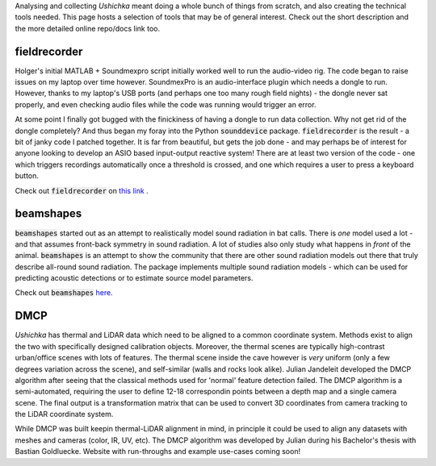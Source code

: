 .. title: Associated methods
.. slug: associated-code
.. date: 2022-03-24 22:35:15 UTC+01:00
.. tags: 
.. category: 
.. link: 
.. description: Code used to run, collect and analyse Ushichka. Also stuff that is potentially relevant.
.. type: text

Analysing and collecting `Ushichka` meant doing a whole bunch of things from scratch, and also creating the technical tools needed. This page hosts a selection of tools that may be of general interest. Check out the short description and the more detailed online repo/docs link too.  

fieldrecorder
-------------
Holger's initial MATLAB + Soundmexpro script initially worked well to run the audio-video rig. The code began to raise issues on my laptop over time however. SoundmexPro is an audio-interface plugin which needs a dongle to run. However, thanks to my laptop's USB ports (and perhaps one too many rough field nights) - the dongle never sat properly, and even checking audio files while the code was running would trigger an error. 

At some point I finally got bugged with the finickiness of having a dongle to run data collection. Why not get rid of the dongle completely? And thus began my foray into the Python :code:`sounddevice` package. :code:`fieldrecorder` is the result - a bit of janky code I patched together. It is far from beautiful, but gets the job done - and may perhaps be of interest for anyone looking to develop an ASIO based input-output reactive system! There are at least two version of the code - one which triggers recordings automatically once a threshold is crossed, and one which requires a user to press a keyboard button. 

Check out :code:`fieldrecorder` on `this link <https://github.com/thejasvibr/fieldrecorder>`_ .

beamshapes
----------
:code:`beamshapes` started out as an attempt to realistically model sound radiation in bat calls. There is `one` model used a lot - and that assumes front-back symmetry in sound radiation. A lot of studies also only study what happens in `front` of the animal. :code:`beamshapes` is an attempt to show the community that there are other sound radiation models out there that truly describe all-round sound radiation. The package implements multiple sound radiation models - which can be used for predicting acoustic detections or to estimate source model parameters. 

Check out :code:`beamshapes` `here <https://beamshapes.readthedocs.io/en/latest/>`_.

DMCP
----
`Ushichka` has thermal and LiDAR data which need to be aligned to a common coordinate system. Methods exist to align the two with specifically designed calibration objects. Moreover, the thermal scenes are typically high-contrast urban/office scenes with lots of features. The thermal scene inside the cave however is `very` uniform (only a few degrees variation across the scene), and self-similar (walls and rocks look alike). Julian Jandeleit developed the DMCP algorithm after seeing that the classical methods used for 'normal' feature detection failed. The DMCP algorithm is a semi-automated, requiring the user to define 12-18 correspondin points between a depth map and a single camera scene. The final output is a transformation matrix that can be used to convert 3D coordinates from camera tracking to the LiDAR coordinate system. 

While DMCP was built keepin thermal-LiDAR alignment in mind, in principle it could be used to align any datasets with meshes and cameras (color, IR, UV, etc). The DMCP algorithm was developed by Julian during his Bachelor's thesis with Bastian Goldluecke. Website with run-throughs and example use-cases coming soon!